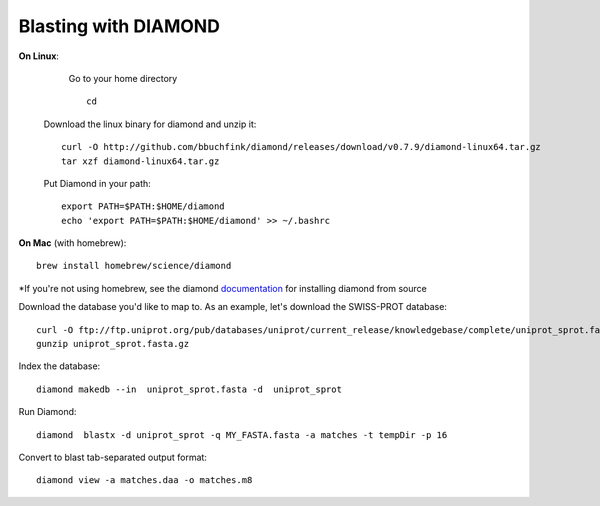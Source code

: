 Blasting with DIAMOND 
===================================

**On Linux**: 
    Go to your home directory ::

      cd
   Download the linux binary for diamond and unzip it::
      
      curl -O http://github.com/bbuchfink/diamond/releases/download/v0.7.9/diamond-linux64.tar.gz
      tar xzf diamond-linux64.tar.gz
      
   Put Diamond in your path::
   
      export PATH=$PATH:$HOME/diamond
      echo 'export PATH=$PATH:$HOME/diamond' >> ~/.bashrc
   

**On Mac** (with homebrew)::

    brew install homebrew/science/diamond
    
*If you're not using homebrew, see the diamond `documentation <https://github.com/bbuchfink/diamond/#compiling-from-source>`_ for installing diamond from source

Download the database you'd like to map to. As an example, let's download the SWISS-PROT database::
   
   curl -O ftp://ftp.uniprot.org/pub/databases/uniprot/current_release/knowledgebase/complete/uniprot_sprot.fasta.gz
   gunzip uniprot_sprot.fasta.gz

Index the database::

   diamond makedb --in  uniprot_sprot.fasta -d  uniprot_sprot

Run Diamond::

   diamond  blastx -d uniprot_sprot -q MY_FASTA.fasta -a matches -t tempDir -p 16

Convert to blast tab-separated output format::

   diamond view -a matches.daa -o matches.m8
